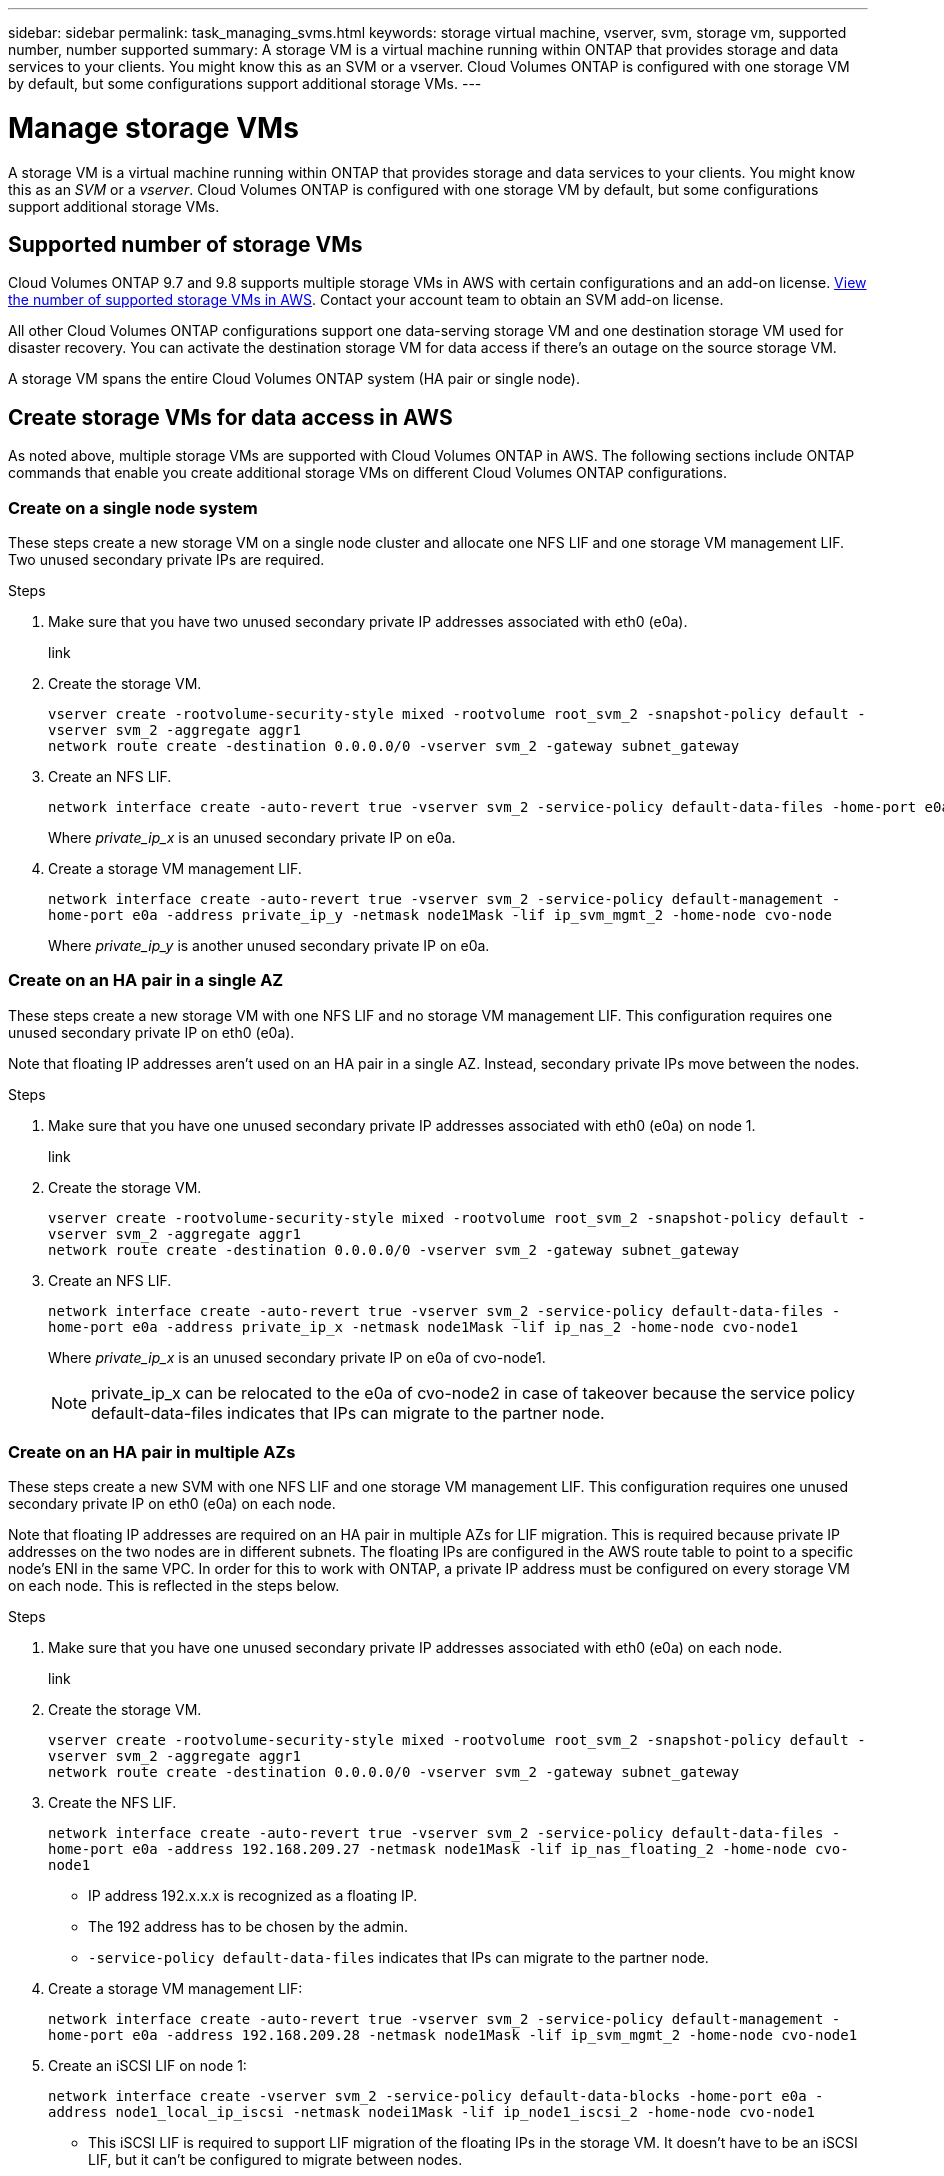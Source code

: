 ---
sidebar: sidebar
permalink: task_managing_svms.html
keywords: storage virtual machine, vserver, svm, storage vm, supported number, number supported
summary: A storage VM is a virtual machine running within ONTAP that provides storage and data services to your clients. You might know this as an SVM or a vserver. Cloud Volumes ONTAP is configured with one storage VM by default, but some configurations support additional storage VMs.
---

= Manage storage VMs
:toc: macro
:hardbreaks:
:nofooter:
:icons: font
:linkattrs:
:imagesdir: ./media/

[.lead]
A storage VM is a virtual machine running within ONTAP that provides storage and data services to your clients. You might know this as an _SVM_ or a _vserver_. Cloud Volumes ONTAP is configured with one storage VM by default, but some configurations support additional storage VMs.

== Supported number of storage VMs

Cloud Volumes ONTAP 9.7 and 9.8 supports multiple storage VMs in AWS with certain configurations and an add-on license. https://docs.netapp.com/us-en/cloud-volumes-ontap/reference_limits_aws_98.html#logical-storage-limits[View the number of supported storage VMs in AWS^]. Contact your account team to obtain an SVM add-on license.

All other Cloud Volumes ONTAP configurations support one data-serving storage VM and one destination storage VM used for disaster recovery. You can activate the destination storage VM for data access if there’s an outage on the source storage VM.

A storage VM spans the entire Cloud Volumes ONTAP system (HA pair or single node).

== Create storage VMs for data access in AWS

As noted above, multiple storage VMs are supported with Cloud Volumes ONTAP in AWS. The following sections include ONTAP commands that enable you create additional storage VMs on different Cloud Volumes ONTAP configurations.

=== Create on a single node system

These steps create a new storage VM on a single node cluster and allocate one NFS LIF and one storage VM management LIF. Two unused secondary private IPs are required.

.Steps

. Make sure that you have two unused secondary private IP addresses associated with eth0 (e0a).
+
link

. Create the storage VM.
+
`vserver create -rootvolume-security-style mixed -rootvolume root_svm_2 -snapshot-policy default -vserver svm_2 -aggregate aggr1
network route create -destination 0.0.0.0/0 -vserver svm_2 -gateway subnet_gateway`

. Create an NFS LIF.
+
[source,ONTAP CLI]
network interface create -auto-revert true -vserver svm_2 -service-policy default-data-files -home-port e0a -address private_ip_x -netmask node1Mask -lif ip_nas_2 -home-node cvo-node
+
Where _private_ip_x_ is an unused secondary private IP on e0a.

. Create a storage VM management LIF.
+
`network interface create -auto-revert true -vserver svm_2 -service-policy default-management -home-port e0a -address private_ip_y -netmask node1Mask -lif ip_svm_mgmt_2 -home-node cvo-node`
+
Where _private_ip_y_ is another unused secondary private IP on e0a.

=== Create on an HA pair in a single AZ

These steps create a new storage VM with one NFS LIF and no storage VM management LIF. This configuration requires one unused secondary private IP on eth0 (e0a).

Note that floating IP addresses aren't used on an HA pair in a single AZ. Instead, secondary private IPs move between the nodes.

.Steps

. Make sure that you have one unused secondary private IP addresses associated with eth0 (e0a) on node 1.
+
link

. Create the storage VM.
+
`vserver create -rootvolume-security-style mixed -rootvolume root_svm_2 -snapshot-policy default -vserver svm_2 -aggregate aggr1
network route create -destination 0.0.0.0/0 -vserver svm_2 -gateway subnet_gateway`

. Create an NFS LIF.
+
`network interface create -auto-revert true -vserver svm_2 -service-policy default-data-files -home-port e0a -address private_ip_x -netmask node1Mask -lif ip_nas_2 -home-node cvo-node1`
+
Where _private_ip_x_ is an unused secondary private IP on e0a of cvo-node1.
+
NOTE: private_ip_x can be relocated to the e0a of cvo-node2 in case of takeover because the service policy default-data-files indicates that IPs can migrate to the partner node.

=== Create on an HA pair in multiple AZs

These steps create a new SVM with one NFS LIF and one storage VM management LIF. This configuration requires one unused secondary private IP on eth0 (e0a) on each node.

Note that floating IP addresses are required on an HA pair in multiple AZs for LIF migration. This is required because private IP addresses on the two nodes are in different subnets. The floating IPs are configured in the AWS route table to point to a specific node's ENI in the same VPC. In order for this to work with ONTAP, a private IP address must be configured on every storage VM on each node. This is reflected in the steps below.

.Steps

. Make sure that you have one unused secondary private IP addresses associated with eth0 (e0a) on each node.
+
link

. Create the storage VM.
+
`vserver create -rootvolume-security-style mixed -rootvolume root_svm_2 -snapshot-policy default -vserver svm_2 -aggregate aggr1
network route create -destination 0.0.0.0/0 -vserver svm_2 -gateway subnet_gateway`

. Create the NFS LIF.
+
`network interface create -auto-revert true -vserver svm_2 -service-policy default-data-files -home-port e0a -address 192.168.209.27 -netmask node1Mask -lif ip_nas_floating_2 -home-node cvo-node1`
+
* IP address 192.x.x.x is recognized as a floating IP.
* The 192 address has to be chosen by the admin.
* `-service-policy default-data-files` indicates that IPs can migrate to the partner node.

. Create a storage VM management LIF:
+
`network interface create -auto-revert true -vserver svm_2 -service-policy default-management -home-port e0a -address 192.168.209.28 -netmask node1Mask -lif ip_svm_mgmt_2 -home-node cvo-node1`

. Create an iSCSI LIF on node 1:
+
`network interface create -vserver svm_2 -service-policy default-data-blocks -home-port e0a -address node1_local_ip_iscsi -netmask nodei1Mask -lif ip_node1_iscsi_2 -home-node cvo-node1`
+
* This iSCSI LIF is required to support LIF migration of the floating IPs in the storage VM. It doesn't have to be an iSCSI LIF, but it can't be configured to migrate between nodes.
* `-service-policy default-data-block` indicates that an IP address does not migrate between nodes.
* `node1_local_ip_iscsi` is an unused secondary private IP address on eth0 (e0a) of cvo_node1.

. Create an iSCSI LIF on node 2:
+
`network interface create -vserver svm_2 -service-policy default-data-blocks -home-port e0a -address node2_local_ip_iscsi -netmaskNode2Mask -lif ip_node2_iscsi_2 -home-node cvo-node2`
+
* This iSCSI LIF is required to support LIF migration of the floating IPs in the storage VM. It doesn't have to be an iSCSI LIF, but it can't be configured to migrate between nodes.
* `-service-policy default-data-block` indicates that an IP address does not migrate between nodes.
* `node2_local_ip_iscsi` is an unused secondary private IP address on eth0 (e0a) of cvo_node2.

== Work with storage VMs in Cloud Manager

Cloud Manager supports any additional storage VMs that you create from System Manager or the CLI.

For example, the following image shows how you can choose a storage VM when you create a volume.

image:screenshot_create_volume_svm.gif[A screenshot that shows the ability to select the storage VM in which you want to create a volume.]

And the following image shows how you can choose a storage VM when replicating a volume to another system.

image:screenshot_replicate_volume_svm.gif[A screenshot that shows the ability to select the storage VM in which you want to replicate a volume.]

== Modify the storage VM name

Cloud Manager automatically names the single storage VM that it creates for Cloud Volumes ONTAP. You can modify the name of the storage VM if you have strict naming standards. For example, you might want the name to match how you name the storage VMs for your ONTAP clusters.

If you created any additional storage VMs for Cloud Volumes ONTAP, then you can't rename the storage VMs from Cloud Manager. You'll need to do so directly from Cloud Volumes ONTAP by using System Manager or the CLI.

.Steps

. From the working environment, click the menu icon, and then click *Information*.

. Click the edit icon to the right of the storage VM name.
+
image:screenshot_svm.gif[Screen shot: Shows the SVM Name field and the edit icon that you must click to modify the SVM name.]

. In the Modify SVM Name dialog box, change the name, and then click *Save*.

== Manage storage VMs for disaster recovery

Cloud Manager doesn't provide any setup or orchestration support for storage VM disaster recovery. You must use System Manager or the CLI.

* https://library.netapp.com/ecm/ecm_get_file/ECMLP2839856[SVM Disaster Recovery Preparation Express Guide^]
* https://library.netapp.com/ecm/ecm_get_file/ECMLP2839857[SVM Disaster Recovery Express Guide^]
